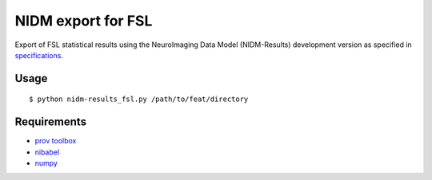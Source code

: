 NIDM export for FSL
===================

Export of FSL statistical results using the NeuroImaging Data Model
(NIDM-Results) development version as specified in `specifications`_.

Usage
-----

::

    $ python nidm-results_fsl.py /path/to/feat/directory

Requirements
------------

-  `prov toolbox`_
-  `nibabel`_
-  `numpy`_

.. _specifications: http://nidm.nidash.org/specs/nidm-results.html
.. _prov toolbox: https://github.com/trungdong/prov
.. _nibabel: http://nipy.org/nibabel/
.. _numpy: http://www.numpy.org/
